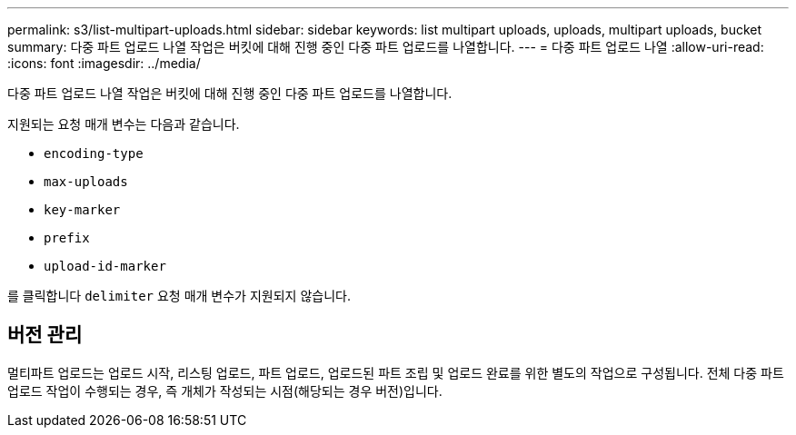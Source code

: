 ---
permalink: s3/list-multipart-uploads.html 
sidebar: sidebar 
keywords: list multipart uploads, uploads, multipart uploads, bucket 
summary: 다중 파트 업로드 나열 작업은 버킷에 대해 진행 중인 다중 파트 업로드를 나열합니다. 
---
= 다중 파트 업로드 나열
:allow-uri-read: 
:icons: font
:imagesdir: ../media/


[role="lead"]
다중 파트 업로드 나열 작업은 버킷에 대해 진행 중인 다중 파트 업로드를 나열합니다.

지원되는 요청 매개 변수는 다음과 같습니다.

* `encoding-type`
* `max-uploads`
* `key-marker`
* `prefix`
* `upload-id-marker`


를 클릭합니다 `delimiter` 요청 매개 변수가 지원되지 않습니다.



== 버전 관리

멀티파트 업로드는 업로드 시작, 리스팅 업로드, 파트 업로드, 업로드된 파트 조립 및 업로드 완료를 위한 별도의 작업으로 구성됩니다. 전체 다중 파트 업로드 작업이 수행되는 경우, 즉 개체가 작성되는 시점(해당되는 경우 버전)입니다.
